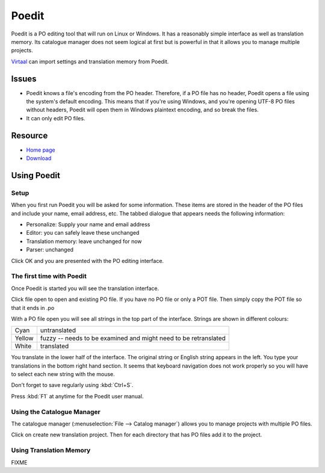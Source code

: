 
.. _../pages/guide/poedit#poedit:

Poedit
******

Poedit is a PO editing tool that will run on Linux or Windows.  It has a
reasonably simple interface as well as translation memory.  Its catalogue
manager does not seem logical at first but is powerful in that it allows you to
manage multiple projects.

`Virtaal <http://virtaal.translatehouse.org>`_ can import settings and
translation memory from Poedit.

.. _../pages/guide/poedit#issues:

Issues
======

* Poedit knows a file's encoding from the PO header.  Therefore, if a PO file
  has no header, Poedit opens a file using the system's default encoding.  This
  means that if you're using Windows, and you're opening UTF-8 PO files without
  headers, Poedit will open them in Windows plaintext encoding, and so break
  the files.

* It can only edit PO files.

.. _../pages/guide/poedit#resource:

Resource
========

* `Home page <http://www.poedit.net/>`_
* `Download <http://www.poedit.net/download.php>`_

.. _../pages/guide/poedit#using_poedit:

Using Poedit
============

.. _../pages/guide/poedit#setup:

Setup
-----

When you first run Poedit you will be asked for some information.  These items
are stored in the header of the PO files and include your name, email address,
etc.  The tabbed dialogue that appears needs the following information:

* Personalize: Supply your name and email address
* Editor: you can safely leave these unchanged
* Translation memory: leave unchanged for now
* Parser: unchanged

Click OK and you are presented with the PO editing interface.

.. _../pages/guide/poedit#the_first_time_with_poedit:

The first time with Poedit
--------------------------

Once Poedit is started you will see the translation interface.

Click file open to open and existing PO file.  If you have no PO file or only a
POT file.  Then simply copy the POT file so that it ends in .po

With a PO file open you will see all strings in the top part of the interface.
Strings are shown in different colours:

+---------+-----------------------------------------------------------------+
| Cyan    | untranslated                                                    |
+---------+-----------------------------------------------------------------+
| Yellow  | fuzzy -- needs to be examined and might need to be retranslated |
+---------+-----------------------------------------------------------------+
| White   | translated                                                      |
+---------+-----------------------------------------------------------------+

You translate in the lower half of the interface. The original string or
English string appears in the left.  You type your translations in the bottom
right hand section.  It seems that keyboard navigation does not work properly
so you will have to select each new string with the mouse.

Don't forget to save regularly using :kbd:`Ctrl+S`.

Press :kbd:`F1` at anytime for the Poedit user manual.

.. _../pages/guide/poedit#using_the_catalogue_manager:

Using the Catalogue Manager
---------------------------

The catalogue manager (:menuselection:`File --> Catalog manager`) allows you to
manage projects with multiple PO files.

Click on create new translation project.  Then for each directory that has PO
files add it to the project.

.. _../pages/guide/poedit#using_translation_memory:

Using Translation Memory
------------------------

FIXME
